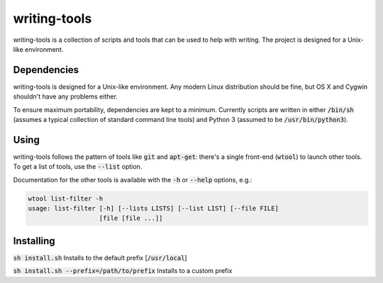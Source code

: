 writing-tools
=============
writing-tools is a collection of scripts and tools that can be used to help
with writing.  The project is designed for a Unix-like environment.

Dependencies
------------
writing-tools is designed for a Unix-like environment.  Any modern Linux
distribution should be fine, but OS X and Cygwin shouldn't have any problems
either.

To ensure maximum portability, dependencies are kept to a minimum.  Currently
scripts are written in either :code:`/bin/sh` (assumes a typical collection of
standard command line tools) and Python 3 (assumed to be
:code:`/usr/bin/python3`).

Using
-----
writing-tools follows the pattern of tools like :code:`git` and
:code:`apt-get`: there's a single front-end (:code:`wtool`) to launch other
tools.  To get a list of tools, use the :code:`--list` option.

Documentation for the other tools is available with the :code:`-h` or :code:`--help` options, e.g.:

.. code::

   wtool list-filter -h
   usage: list-filter [-h] [--lists LISTS] [--list LIST] [--file FILE]
                      [file [file ...]]

Installing
----------
:code:`sh install.sh` Installs to the default prefix [:code:`/usr/local`]

:code:`sh install.sh --prefix=/path/to/prefix` Installs to a custom prefix
